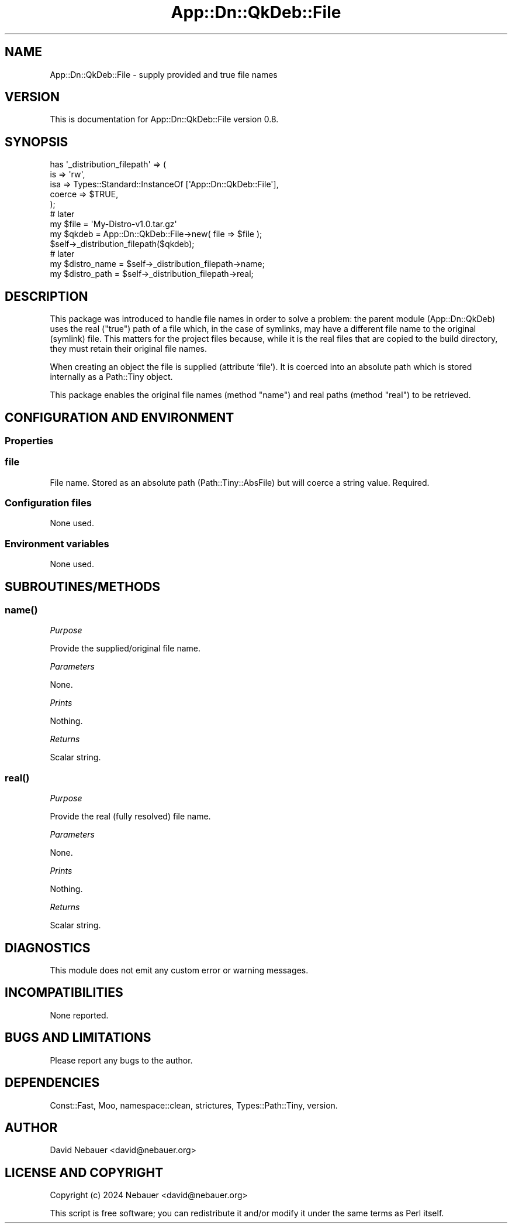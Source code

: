 .\" -*- mode: troff; coding: utf-8 -*-
.\" Automatically generated by Pod::Man 5.01 (Pod::Simple 3.43)
.\"
.\" Standard preamble:
.\" ========================================================================
.de Sp \" Vertical space (when we can't use .PP)
.if t .sp .5v
.if n .sp
..
.de Vb \" Begin verbatim text
.ft CW
.nf
.ne \\$1
..
.de Ve \" End verbatim text
.ft R
.fi
..
.\" \*(C` and \*(C' are quotes in nroff, nothing in troff, for use with C<>.
.ie n \{\
.    ds C` ""
.    ds C' ""
'br\}
.el\{\
.    ds C`
.    ds C'
'br\}
.\"
.\" Escape single quotes in literal strings from groff's Unicode transform.
.ie \n(.g .ds Aq \(aq
.el       .ds Aq '
.\"
.\" If the F register is >0, we'll generate index entries on stderr for
.\" titles (.TH), headers (.SH), subsections (.SS), items (.Ip), and index
.\" entries marked with X<> in POD.  Of course, you'll have to process the
.\" output yourself in some meaningful fashion.
.\"
.\" Avoid warning from groff about undefined register 'F'.
.de IX
..
.nr rF 0
.if \n(.g .if rF .nr rF 1
.if (\n(rF:(\n(.g==0)) \{\
.    if \nF \{\
.        de IX
.        tm Index:\\$1\t\\n%\t"\\$2"
..
.        if !\nF==2 \{\
.            nr % 0
.            nr F 2
.        \}
.    \}
.\}
.rr rF
.\" ========================================================================
.\"
.IX Title "App::Dn::QkDeb::File 3pm"
.TH App::Dn::QkDeb::File 3pm 2024-06-22 "perl v5.38.2" "User Contributed Perl Documentation"
.\" For nroff, turn off justification.  Always turn off hyphenation; it makes
.\" way too many mistakes in technical documents.
.if n .ad l
.nh
.SH NAME
App::Dn::QkDeb::File \- supply provided and true file names
.SH VERSION
.IX Header "VERSION"
This is documentation for App::Dn::QkDeb::File version 0.8.
.SH SYNOPSIS
.IX Header "SYNOPSIS"
.Vb 5
\&    has \*(Aq_distribution_filepath\*(Aq => (
\&        is     => \*(Aqrw\*(Aq,
\&        isa    => Types::Standard::InstanceOf [\*(AqApp::Dn::QkDeb::File\*(Aq],
\&        coerce => $TRUE,
\&    );
\&
\&    # later
\&
\&    my $file  = \*(AqMy\-Distro\-v1.0.tar.gz\*(Aq
\&    my $qkdeb = App::Dn::QkDeb::File\->new( file => $file );
\&    $self\->_distribution_filepath($qkdeb);
\&
\&    # later
\&
\&    my $distro_name = $self\->_distribution_filepath\->name;
\&    my $distro_path = $self\->_distribution_filepath\->real;
.Ve
.SH DESCRIPTION
.IX Header "DESCRIPTION"
This package was introduced to handle file names in order to solve a problem:
the parent module (App::Dn::QkDeb) uses the real ("true") path of a file
which, in the case of symlinks, may have a different file name to the original
(symlink) file. This matters for the project files because, while it is the
real files that are copied to the build directory, they must retain their
original file names.
.PP
When creating an object the file is supplied (attribute 'file'). It is coerced
into an absolute path which is stored internally as a Path::Tiny object.
.PP
This package enables the original file names (method \f(CW\*(C`name\*(C'\fR) and real paths
(method \f(CW\*(C`real\*(C'\fR) to be retrieved.
.SH "CONFIGURATION AND ENVIRONMENT"
.IX Header "CONFIGURATION AND ENVIRONMENT"
.SS Properties
.IX Subsection "Properties"
.SS file
.IX Subsection "file"
File name. Stored as an absolute path (Path::Tiny::AbsFile) but will coerce
a string value. Required.
.SS "Configuration files"
.IX Subsection "Configuration files"
None used.
.SS "Environment variables"
.IX Subsection "Environment variables"
None used.
.SH SUBROUTINES/METHODS
.IX Header "SUBROUTINES/METHODS"
.SS \fBname()\fP
.IX Subsection "name()"
\fIPurpose\fR
.IX Subsection "Purpose"
.PP
Provide the supplied/original file name.
.PP
\fIParameters\fR
.IX Subsection "Parameters"
.PP
None.
.PP
\fIPrints\fR
.IX Subsection "Prints"
.PP
Nothing.
.PP
\fIReturns\fR
.IX Subsection "Returns"
.PP
Scalar string.
.SS \fBreal()\fP
.IX Subsection "real()"
\fIPurpose\fR
.IX Subsection "Purpose"
.PP
Provide the real (fully resolved) file name.
.PP
\fIParameters\fR
.IX Subsection "Parameters"
.PP
None.
.PP
\fIPrints\fR
.IX Subsection "Prints"
.PP
Nothing.
.PP
\fIReturns\fR
.IX Subsection "Returns"
.PP
Scalar string.
.SH DIAGNOSTICS
.IX Header "DIAGNOSTICS"
This module does not emit any custom error or warning messages.
.SH INCOMPATIBILITIES
.IX Header "INCOMPATIBILITIES"
None reported.
.SH "BUGS AND LIMITATIONS"
.IX Header "BUGS AND LIMITATIONS"
Please report any bugs to the author.
.SH DEPENDENCIES
.IX Header "DEPENDENCIES"
Const::Fast, Moo, namespace::clean, strictures, Types::Path::Tiny, version.
.SH AUTHOR
.IX Header "AUTHOR"
David Nebauer <david@nebauer.org>
.SH "LICENSE AND COPYRIGHT"
.IX Header "LICENSE AND COPYRIGHT"
Copyright (c) 2024 Nebauer <david@nebauer.org>
.PP
This script is free software; you can redistribute it and/or modify it under
the same terms as Perl itself.
